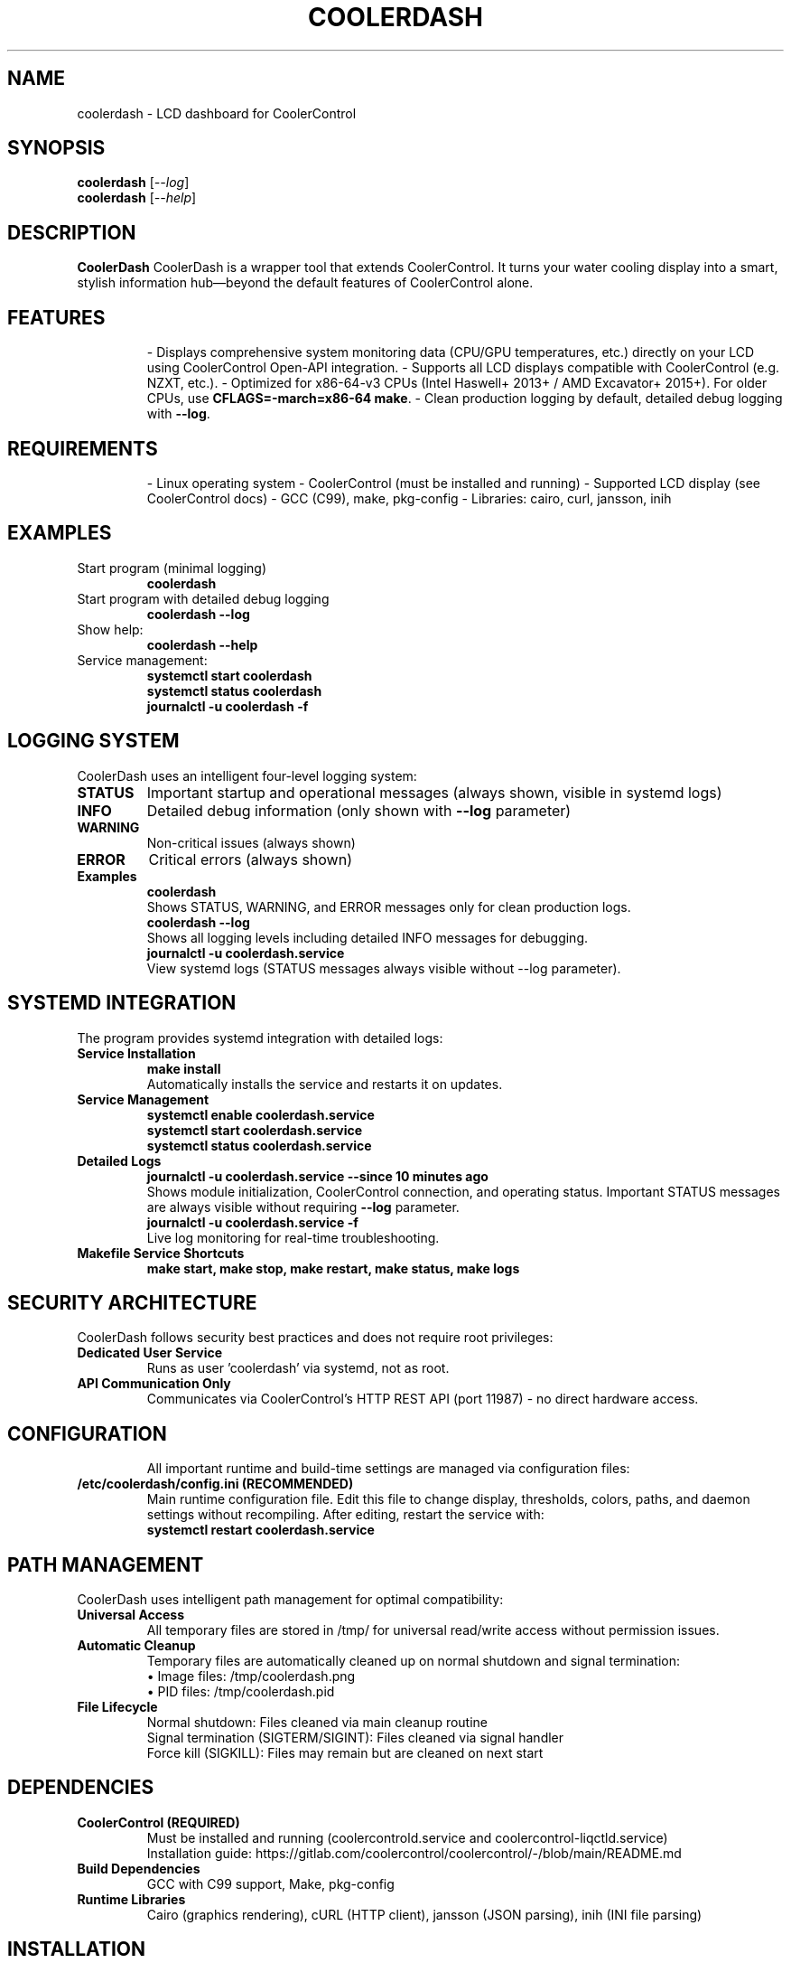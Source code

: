 
.TH COOLERDASH 1 "August 2025" "coolerdash 1.27" "User Commands"
.SH NAME
coolerdash \- LCD dashboard for CoolerControl

.SH SYNOPSIS
.B coolerdash
.RI [ --log ]
.br
.B coolerdash
.RI [ --help ]

.SH DESCRIPTION
.B CoolerDash
CoolerDash is a wrapper tool that extends CoolerControl. It turns your water cooling display into a smart, stylish information hub—beyond the default features of CoolerControl alone.

.SH FEATURES
.RS
- Displays comprehensive system monitoring data (CPU/GPU temperatures, etc.) directly on your LCD using CoolerControl Open-API integration.
- Supports all LCD displays compatible with CoolerControl (e.g. NZXT, etc.).
- Optimized for x86-64-v3 CPUs (Intel Haswell+ 2013+ / AMD Excavator+ 2015+). For older CPUs, use \fBCFLAGS=-march=x86-64 make\fR.
- Clean production logging by default, detailed debug logging with \fB--log\fR.
.RE

.SH REQUIREMENTS
.RS
- Linux operating system
- CoolerControl (must be installed and running)
- Supported LCD display (see CoolerControl docs)
- GCC (C99), make, pkg-config
- Libraries: cairo, curl, jansson, inih
.RE


.SH EXAMPLES
.TP
Start program (minimal logging)
.B coolerdash
.TP
Start program with detailed debug logging
.B coolerdash --log
.TP
Show help:
.B coolerdash --help
.TP
Service management:
.B systemctl start coolerdash
.br
.B systemctl status coolerdash
.br
.B journalctl -u coolerdash -f

.SH LOGGING SYSTEM
CoolerDash uses an intelligent four-level logging system:
.TP
.B STATUS
Important startup and operational messages (always shown, visible in systemd logs)
.TP
.B INFO
Detailed debug information (only shown with \fB\-\-log\fR parameter)
.TP
.B WARNING
Non-critical issues (always shown)
.TP
.B ERROR
Critical errors (always shown)
.TP
.B Examples
.B coolerdash
.br
Shows STATUS, WARNING, and ERROR messages only for clean production logs.
.br
.B coolerdash --log
.br
Shows all logging levels including detailed INFO messages for debugging.
.br
.B journalctl -u coolerdash.service
.br
View systemd logs (STATUS messages always visible without --log parameter).

.SH SYSTEMD INTEGRATION
The program provides systemd integration with detailed logs:
.TP
.B Service Installation
.B make install
.br
Automatically installs the service and restarts it on updates.
.TP
.B Service Management
.B systemctl enable coolerdash.service
.br
.B systemctl start coolerdash.service
.br
.B systemctl status coolerdash.service
.TP
.B Detailed Logs
.B journalctl -u coolerdash.service --since "10 minutes ago"
.br
Shows module initialization, CoolerControl connection, and operating status.
Important STATUS messages are always visible without requiring \fB\-\-log\fR parameter.
.br
.B journalctl -u coolerdash.service -f
.br
Live log monitoring for real-time troubleshooting.
.TP
.B Makefile Service Shortcuts
.B make start, make stop, make restart, make status, make logs

.SH SECURITY ARCHITECTURE
CoolerDash follows security best practices and does not require root privileges:
.TP
.B Dedicated User Service
Runs as user 'coolerdash' via systemd, not as root.
.TP
.B API Communication Only
Communicates via CoolerControl's HTTP REST API (port 11987) - no direct hardware access.
.TP

.SH CONFIGURATION
All important runtime and build-time settings are managed via configuration files:
.TP
.B /etc/coolerdash/config.ini (RECOMMENDED)
Main runtime configuration file. Edit this file to change display, thresholds, colors, paths, and daemon settings without recompiling.
After editing, restart the service with:
.br
\fBsystemctl restart coolerdash.service\fR
.br

.SH PATH MANAGEMENT
CoolerDash uses intelligent path management for optimal compatibility:
.TP
.B Universal Access
All temporary files are stored in /tmp/ for universal read/write access without permission issues.
.TP
.B Automatic Cleanup
Temporary files are automatically cleaned up on normal shutdown and signal termination:
.br
• Image files: /tmp/coolerdash.png
.br
• PID files: /tmp/coolerdash.pid
.TP
.B File Lifecycle
Normal shutdown: Files cleaned via main cleanup routine
.br
Signal termination (SIGTERM/SIGINT): Files cleaned via signal handler
.br
Force kill (SIGKILL): Files may remain but are cleaned on next start

.SH DEPENDENCIES
.TP
.B CoolerControl (REQUIRED)
Must be installed and running (coolercontrold.service and coolercontrol-liqctld.service)
.br
Installation guide: https://gitlab.com/coolercontrol/coolercontrol/-/blob/main/README.md
.TP
.B Build Dependencies
GCC with C99 support, Make, pkg-config
.TP
.B Runtime Libraries
Cairo (graphics rendering), cURL (HTTP client), jansson (JSON parsing), inih (INI file parsing)

.SH INSTALLATION
Installs the main binary to /usr/bin/coolerdash.
Resources and images are installed to /opt/coolerdash/.
Systemd service file is installed to /etc/systemd/system/coolerdash.service.
Default config file is installed to /etc/coolerdash/config.ini.
Temporary files are managed in /tmp/ for universal access.
.TP
.B Standard Installation
.B make install
.br
Installs all components and enables the systemd service.
.TP
.B PKGBUILD and AUR
Arch Linux users can build and install via PKGBUILD and AUR. See PKGBUILD for details.

.SH UNINSTALL
.TP
.B Standard Uninstall
.B make uninstall
.br
Stops and disables the service, removes all installed files from /usr/bin/, /opt/coolerdash/, and /etc/systemd/system/.
The config file /etc/coolerdash/config.ini is preserved unless unchanged from defaults.
.TP
.B Manual Cleanup
If needed, manually remove remaining files:
.br
.B rm -rf /opt/coolerdash/ /etc/coolerdash/
.TP
.B PKGBUILD
Arch Linux users can uninstall via package manager: \fBpacman -R coolerdash\fR

.SH USAGE
.TP
.B Start program (clean production logging):
.B coolerdash
.TP
.B Start program with detailed debug logging:
.B coolerdash --log
.TP
.B Show help:
.B coolerdash --help
.TP
.B Service management:
.B systemctl start coolerdash
.br
.B systemctl status coolerdash
.br
.B systemctl restart coolerdash
.br
.B journalctl -u coolerdash -f

> **Note:** The systemd service must be stopped before running manually to avoid conflicts:
.B
systemctl stop coolerdash.service

.SH OPTIONS
.TP
.B \-\-log
Enable detailed INFO logging for debugging purposes. Without this parameter, only STATUS, WARNING, and ERROR messages are shown for clean production logs.
.TP
.B \-\-help
Display help information and exit.

.SH NOTES
- All runtime settings can be changed via /etc/coolerdash/config.ini.
- After editing config.ini, restart the service to apply changes.
- If config.ini is missing, build-time defaults from include/config.h are used.
- Intelligent path management uses /tmp/ for universal access without permission issues.
- Double LCD transmission ensures reliable image upload with enhanced stability.
- Automatic file cleanup removes temporary files on shutdown/termination.
- Optimized refresh cycles provide immediate LCD updates without unnecessary delays.
- All code is documented with Doxygen-style comments and follows strict coding standards.
- See PKGBUILD and Makefile for build and packaging documentation.

.SH BUGS
Report bugs to: christkue79@gmail.com or via GitHub Issues: https://github.com/damachine/coolerdash/issues
.TP
- All known bugs are documented in the source code with Doxygen @bug comments.

.SH AUTHOR
Written by DAMACHINE (christkue79@gmail.com).

.SH SEE ALSO
.BR systemctl (1),
.BR coolercontrol (1),
.BR journalctl (1)
.br
Project repository: https://github.com/damachine/coolerdash

.SH COPYRIGHT
Copyright © 2025 DAMACHINE. This is free software; see source for copying conditions.
Released under MIT License.
